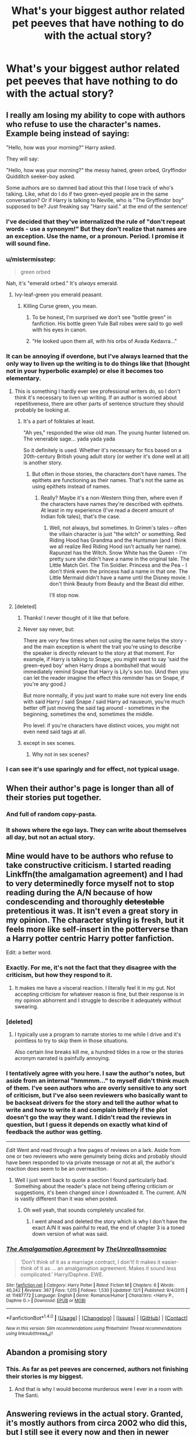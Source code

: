 #+TITLE: What's your biggest author related pet peeves that have nothing to do with the actual story?

* What's your biggest author related pet peeves that have nothing to do with the actual story?
:PROPERTIES:
:Author: Iocabus
:Score: 24
:DateUnix: 1481144211.0
:DateShort: 2016-Dec-08
:FlairText: Discussion
:END:

** I really am losing my ability to cope with authors who refuse to use the character's names. Example being instead of saying:

"Hello, how was your morning?" Harry asked.

They will say:

"Hello, how was your morning?" the messy haired, green orbed, Gryffindor Quidditch seeker-boy asked.

Some authors are so damned bad about this that I lose track of who's talking. Like, what do I do if two green-eyed people are in the same conversation? Or if Harry is talking to Neville, who is "The Gryffindor boy" supposed to be? Just freaking say "Harry said." at the end of the sentence!
:PROPERTIES:
:Author: Trtlepowah
:Score: 35
:DateUnix: 1481154254.0
:DateShort: 2016-Dec-08
:END:

*** I've decided that they've internalized the rule of "don't repeat words - use a synonym!" But they don't realize that names are an exception. Use the name, or a pronoun. Period. I promise it will sound fine.
:PROPERTIES:
:Author: t1mepiece
:Score: 12
:DateUnix: 1481156212.0
:DateShort: 2016-Dec-08
:END:


*** u/mistermisstep:
#+begin_quote
  green orbed
#+end_quote

Nah, it's "emerald orbed." It's /always/ emerald.
:PROPERTIES:
:Author: mistermisstep
:Score: 10
:DateUnix: 1481201115.0
:DateShort: 2016-Dec-08
:END:

**** Ivy-leaf-green you emerald peasant.
:PROPERTIES:
:Author: UndeadBBQ
:Score: 4
:DateUnix: 1481220998.0
:DateShort: 2016-Dec-08
:END:

***** Killing Curse green, you mean.
:PROPERTIES:
:Author: Trtlepowah
:Score: 11
:DateUnix: 1481222207.0
:DateShort: 2016-Dec-08
:END:

****** To be honest, I'm surprised we don't see "bottle green" in fanfiction. His bottle green Yule Ball robes were said to go well with his eyes in canon.
:PROPERTIES:
:Author: boomberrybella
:Score: 7
:DateUnix: 1481223781.0
:DateShort: 2016-Dec-08
:END:


****** "He looked upon them all, with his orbs of Avada Kedavra..."
:PROPERTIES:
:Score: 3
:DateUnix: 1481238439.0
:DateShort: 2016-Dec-09
:END:


*** It can be annoying if overdone, but I've always learned that the only way to liven up the writing is to do things like that (thought not in your hyperbolic example) or else it becomes too elementary.
:PROPERTIES:
:Author: ChiefJusticeJ
:Score: 2
:DateUnix: 1481155586.0
:DateShort: 2016-Dec-08
:END:

**** This is something I hardly ever see professional writers do, so I don't think it's necessary to liven up writing. If an author is worried about repetitiveness, there are other parts of sentence structure they should probably be looking at.
:PROPERTIES:
:Author: Trtlepowah
:Score: 15
:DateUnix: 1481156435.0
:DateShort: 2016-Dec-08
:END:

***** It's a part of folktales at least.

"Ah yes," responded the wise old man. The young hunter listened on. The venerable sage... yada yada yada

So it definitely is used. Whether it's necessary for fics based on a 20th-century British young adult story (or wether it's done well at all) is another story.
:PROPERTIES:
:Author: JoseElEntrenador
:Score: 4
:DateUnix: 1481169225.0
:DateShort: 2016-Dec-08
:END:

****** But often in those stories, the characters don't have names. The epithets are functioning as their names. That's not the same as using epithets instead of names.
:PROPERTIES:
:Author: t1mepiece
:Score: 10
:DateUnix: 1481201444.0
:DateShort: 2016-Dec-08
:END:

******* Really? Maybe it's a non-Western thing then, where even if the characters have names they're described with epithets. At least in my experience (I've read a decent amount of Indian folk tales), that's the case.
:PROPERTIES:
:Author: JoseElEntrenador
:Score: 2
:DateUnix: 1481211283.0
:DateShort: 2016-Dec-08
:END:

******** Well, not always, but sometimes. In Grimm's tales -- often the villain character is just "the witch" or something. Red Riding Hood has Grandma and the Huntsman (and I think we all realize Red Riding Hood isn't actually her name). Rapunzel has the Witch. Snow White has the Queen - I'm pretty sure she didn't have a name in the original tale. The Little Match Girl. The Tin Soldier. Princess and the Pea - I don't think even the princess had a name in that one. The Little Mermaid didn't have a name until the Disney movie. I don't think Beauty from Beauty and the Beast did either.

I'll stop now.
:PROPERTIES:
:Author: t1mepiece
:Score: 4
:DateUnix: 1481226998.0
:DateShort: 2016-Dec-08
:END:


**** [deleted]
:PROPERTIES:
:Score: 19
:DateUnix: 1481160810.0
:DateShort: 2016-Dec-08
:END:

***** Thanks! I never thought of it like that before.
:PROPERTIES:
:Author: ChiefJusticeJ
:Score: 6
:DateUnix: 1481175709.0
:DateShort: 2016-Dec-08
:END:


***** Never say never, but:

There are /very/ few times when not using the name helps the story - and the main exception is whent the trait you're using to describe the speaker is directly relevant to the story at that moment. For example, if Harry is talking to Snape, you might want to say 'said the green-eyed boy' when Harry drops a bombshell that would immediately remind Snape that Harry is Lily's son too. (And then you can let the reader imagine the effect this reminder has on Snape, if you're any good.)

But more normally, if you just want to make sure not every line ends with said Harry / said Snape / said Harry ad nauseum, you're much better off just moving the said tag around - sometimes in the beginning, sometimes the end, sometimes the middle.

Pro level: if you're characters have distinct voices, you might not even need said tags at all.
:PROPERTIES:
:Author: jmartkdr
:Score: 4
:DateUnix: 1481220325.0
:DateShort: 2016-Dec-08
:END:


***** except in sex scenes.
:PROPERTIES:
:Author: tomintheconer
:Score: 3
:DateUnix: 1481196401.0
:DateShort: 2016-Dec-08
:END:

****** Why not in sex scenes?
:PROPERTIES:
:Author: booksandpots
:Score: 1
:DateUnix: 1481221140.0
:DateShort: 2016-Dec-08
:END:


*** I can see it's use sparingly and for effect, not typical usage.
:PROPERTIES:
:Author: Iocabus
:Score: 2
:DateUnix: 1481160528.0
:DateShort: 2016-Dec-08
:END:


** When their author's page is longer than all of their stories put together.
:PROPERTIES:
:Author: Averant
:Score: 23
:DateUnix: 1481150962.0
:DateShort: 2016-Dec-08
:END:

*** And full of random copy-pasta.
:PROPERTIES:
:Author: Kazeto
:Score: 16
:DateUnix: 1481153000.0
:DateShort: 2016-Dec-08
:END:


*** It shows where the ego lays. They can write about themselves all day, but not an actual story.
:PROPERTIES:
:Author: Iocabus
:Score: 5
:DateUnix: 1481153715.0
:DateShort: 2016-Dec-08
:END:


** Mine would have to be authors who refuse to take constructive criticism. I started reading Linkffn(the amalgamation agreement) and I had to very determinedly force myself not to stop reading during the A/N because of how condescending and thoroughly +detestable+ pretentious it was. It isn't even a great story in my opinion. The character styling is fresh, but it feels more like self-insert in the potterverse than a Harry potter centric Harry potter fanfiction.

Edit: a better word.
:PROPERTIES:
:Author: Iocabus
:Score: 20
:DateUnix: 1481144493.0
:DateShort: 2016-Dec-08
:END:

*** Exactly. For me, it's not the fact that they disagree with the criticism, but how they respond to it.
:PROPERTIES:
:Author: BronzeButterfly
:Score: 6
:DateUnix: 1481147422.0
:DateShort: 2016-Dec-08
:END:

**** It makes me have a visceral reaction. I literally feel it in my gut. Not accepting criticism for whatever reason is fine, but their response is in my opinion abhorrent and I struggle to describe it adequately without swearing.
:PROPERTIES:
:Author: Iocabus
:Score: 3
:DateUnix: 1481147657.0
:DateShort: 2016-Dec-08
:END:


*** [deleted]
:PROPERTIES:
:Score: 9
:DateUnix: 1481152533.0
:DateShort: 2016-Dec-08
:END:

**** I typically use a program to narrate stories to me while I drive and it's pointless to try to skip them in those situations.

Also certain line breaks kill me, a hundred tildes in a row or the stories acronym narrated is painfully annoying.
:PROPERTIES:
:Author: Iocabus
:Score: 7
:DateUnix: 1481153564.0
:DateShort: 2016-Dec-08
:END:


*** I tentatively agree with you here. I saw the author's notes, but aside from an internal "hmmmm..." to myself didn't think much of them. I've seen authors who are overly sensitive to any sort of criticism, but I've also seen reviewers who basically want to be backseat drivers for the story and tell the author what to write and how to write it and complain bitterly if the plot doesn't go the way they want. I didn't read the reviews in question, but I guess it depends on exactly what kind of feedback the author was getting.

--------------

/Edit/ Went and read through a few pages of reviews on a lark. Aside from one or two reviewers who were genuinely being dicks and probably should have been responded to via private message or not at all, the author's reaction does seem to be an overreaction.
:PROPERTIES:
:Author: Trtlepowah
:Score: 9
:DateUnix: 1481155483.0
:DateShort: 2016-Dec-08
:END:

**** Well I just went back to quote a section I found particularly bad. Something about the reader's place not being offering criticism or suggestions, it's been changed since I downloaded it. The current. A/N is vastly different than it was when posted.
:PROPERTIES:
:Author: Iocabus
:Score: 6
:DateUnix: 1481161188.0
:DateShort: 2016-Dec-08
:END:

***** Oh well yeah, that sounds completely uncalled for.
:PROPERTIES:
:Author: Trtlepowah
:Score: 5
:DateUnix: 1481162041.0
:DateShort: 2016-Dec-08
:END:

****** I went ahead and deleted the story which is why I don't have the exact A/N it was painful to read, the end of chapter 3 is a toned down version of what was said.
:PROPERTIES:
:Author: Iocabus
:Score: 2
:DateUnix: 1481162425.0
:DateShort: 2016-Dec-08
:END:


*** [[http://www.fanfiction.net/s/11487772/1/][*/The Amalgamation Agreement/*]] by [[https://www.fanfiction.net/u/1280940/TheUnrealInsomniac][/TheUnrealInsomniac/]]

#+begin_quote
  'Don't think of it as a marriage contract, I don't! It makes it easier- think of it as ... an amalgamation agreement. Makes it sound less complicated.' Harry/Daphne. EWE.
#+end_quote

^{/Site/: [[http://www.fanfiction.net/][fanfiction.net]] *|* /Category/: Harry Potter *|* /Rated/: Fiction M *|* /Chapters/: 6 *|* /Words/: 40,242 *|* /Reviews/: 367 *|* /Favs/: 1,015 *|* /Follows/: 1,530 *|* /Updated/: 12/1 *|* /Published/: 9/4/2015 *|* /id/: 11487772 *|* /Language/: English *|* /Genre/: Romance/Humor *|* /Characters/: <Harry P., Daphne G.> *|* /Download/: [[http://www.ff2ebook.com/old/ffn-bot/index.php?id=11487772&source=ff&filetype=epub][EPUB]] or [[http://www.ff2ebook.com/old/ffn-bot/index.php?id=11487772&source=ff&filetype=mobi][MOBI]]}

--------------

*FanfictionBot*^{1.4.0} *|* [[[https://github.com/tusing/reddit-ffn-bot/wiki/Usage][Usage]]] | [[[https://github.com/tusing/reddit-ffn-bot/wiki/Changelog][Changelog]]] | [[[https://github.com/tusing/reddit-ffn-bot/issues/][Issues]]] | [[[https://github.com/tusing/reddit-ffn-bot/][GitHub]]] | [[[https://www.reddit.com/message/compose?to=tusing][Contact]]]

^{/New in this version: Slim recommendations using/ ffnbot!slim! /Thread recommendations using/ linksub(thread_id)!}
:PROPERTIES:
:Author: FanfictionBot
:Score: 2
:DateUnix: 1481144533.0
:DateShort: 2016-Dec-08
:END:


** Abandon a promising story
:PROPERTIES:
:Author: InquisitorCOC
:Score: 17
:DateUnix: 1481162307.0
:DateShort: 2016-Dec-08
:END:

*** This. As far as pet peeves are concerned, authors not finishing their stories is my biggest.
:PROPERTIES:
:Author: Starfox5
:Score: 7
:DateUnix: 1481210857.0
:DateShort: 2016-Dec-08
:END:

**** And that is why I would become murderous were I ever in a room with The Santi.
:PROPERTIES:
:Author: Atrunia
:Score: 3
:DateUnix: 1481356196.0
:DateShort: 2016-Dec-10
:END:


** Answering reviews in the actual story. Granted, it's mostly authors from circa 2002 who did this, but I still see it every now and then in newer stories. It just comes across as a dishonest attempt to beef up the word count, not to mention it taking so much space.
:PROPERTIES:
:Author: stefvh
:Score: 14
:DateUnix: 1481163465.0
:DateShort: 2016-Dec-08
:END:


** Some of the things posted don't affect me much because I almost only read completed stories. However, I absolutely hate crazy long authors notes. it's a lot to scroll past on mobile, and it artificially inflates the word count. At least on AO3 there's a separate section for it, but on FFN there isn't. I don't want to pull up a 60k story and have ⅓ of it be AN.

Also having their chapter titles be big spoilers. I came across one where the chapter title was something about a funeral, but nobody had died yet. Wonderful.
:PROPERTIES:
:Author: girlikecupcake
:Score: 14
:DateUnix: 1481165295.0
:DateShort: 2016-Dec-08
:END:


** Begging for reviews. Also, really over the top disclaimers. So cringey. We know you're not JK Rowling. No one really believes that JK Rowling is writing Harry/Draco on a03.
:PROPERTIES:
:Author: FloreatCastellum
:Score: 25
:DateUnix: 1481148317.0
:DateShort: 2016-Dec-08
:END:

*** I hate when they get all cutesy and involved. It's so young and cringey.
:PROPERTIES:
:Author: boomberrybella
:Score: 10
:DateUnix: 1481148642.0
:DateShort: 2016-Dec-08
:END:

**** I think it's about finding the right medium for it. I try to keep Authors Notes to an absolute minimum in my story, but I will engage with my readers on tumblr (and on here). But they weird, cutesy language is just... I just find it so bizarre. Does anyone actually like it when the author pretends to have a conversation with their characters in an authors note? Where did it come from? WHY.
:PROPERTIES:
:Author: FloreatCastellum
:Score: 14
:DateUnix: 1481148803.0
:DateShort: 2016-Dec-08
:END:

***** I liked it when I was twelve, and first started reading fan fiction. So there is an audience for it.
:PROPERTIES:
:Author: anathea
:Score: 8
:DateUnix: 1481152370.0
:DateShort: 2016-Dec-08
:END:


***** u/t1mepiece:
#+begin_quote
  Where did it come from? WHY.
#+end_quote

Bobmin has been doing it a long time. Not to speak ill. But was one of my most hated things about their stories, and they may have inspired others.
:PROPERTIES:
:Author: t1mepiece
:Score: 2
:DateUnix: 1481153434.0
:DateShort: 2016-Dec-08
:END:


***** The only story where that was in any way funny was from kathryn518 in "I Still Haven't Found What I'm Looking For". At the end she (?) lets the characters, her co-author and herself give alternative titles to the chapter and some insight in the process. Its only bearable because those chapters are monsters anyway.
:PROPERTIES:
:Author: UndeadBBQ
:Score: 2
:DateUnix: 1481220675.0
:DateShort: 2016-Dec-08
:END:


*** If they can keep it creative it's fine to me, but repetitive cringiness is annoying
:PROPERTIES:
:Author: Iocabus
:Score: 5
:DateUnix: 1481149797.0
:DateShort: 2016-Dec-08
:END:


** "The thing I hate the most is dialogue written in a single paragraph." "Like this?" "Yes, exactly like this." "Have they never read a book before?" "Clearly not. Don't write like this. Dialogue is a new paragraph for every new character talking."

Seriously, how can you do this?

Other than that, author notes that try to act like they are having a conversation with the character - even worse, most are terribly written.

Author notes longer than the story.

Review begging - especially with a "I won't update until such and such amount of reviews."

And, the worst offender, "I'm terrible at writing summaries." If you can't write a goddamn summary why would I think your story is any better written?
:PROPERTIES:
:Author: Writer_Man
:Score: 21
:DateUnix: 1481152750.0
:DateShort: 2016-Dec-08
:END:

*** there are few things I can't power through in the name of finding good fics, but if a story summary says "story is better than the summary, I swear!" or anything similar, I won't even start reading it. It is the only hard rule I have for reading fics.
:PROPERTIES:
:Author: Count_Veger
:Score: 6
:DateUnix: 1481156039.0
:DateShort: 2016-Dec-08
:END:


*** Those all drive me insane.

One you forgot, when the prechapter A/N contains spoilers for the following chapter.
:PROPERTIES:
:Author: Iocabus
:Score: 5
:DateUnix: 1481153827.0
:DateShort: 2016-Dec-08
:END:


*** Or when the whole chapter is just dialogue! Often one liners
:PROPERTIES:
:Author: boomberrybella
:Score: 3
:DateUnix: 1481155427.0
:DateShort: 2016-Dec-08
:END:


** Something along the lines of "I can't write summaries, just read!" in the summary, or "Better summary inside!". Especially annoying if the summary before that sentence was interesting. And most of the time expanded summary inside just turns me off the story. Brevity is the soul of wit for a reason! How can the story be good, if the author can't even summarise it's basic premise? I've read a lot of fanfiction, and in my experience, the stories like that are bad, almost universally. "I can't write summaries" is basically the same as the author admitting that they can't write at all.
:PROPERTIES:
:Author: bararumb
:Score: 11
:DateUnix: 1481171491.0
:DateShort: 2016-Dec-08
:END:


** Repeating descriptions of eye color every other chapter. And general appearance.

It's even worse than in published stories because, by this point, I'm very aware of what well-known /HP/ characters look like. Don't remind me more than once or twice. (That line can be crossed if something /changes/ about a character's appearance or if it's plot-relevant somehow.)
:PROPERTIES:
:Author: mistermisstep
:Score: 10
:DateUnix: 1481201580.0
:DateShort: 2016-Dec-08
:END:

*** "Harry's protruding emerald orbs"
:PROPERTIES:
:Author: stefvh
:Score: 3
:DateUnix: 1481205220.0
:DateShort: 2016-Dec-08
:END:


** Author's notes where they spoil something in the next chapter. Really gets my goat.
:PROPERTIES:
:Author: boomberrybella
:Score: 8
:DateUnix: 1481148156.0
:DateShort: 2016-Dec-08
:END:

*** Lol like the end of a tv show when they do the "next time on..." Segment.
:PROPERTIES:
:Author: Iocabus
:Score: 3
:DateUnix: 1481149892.0
:DateShort: 2016-Dec-08
:END:


** It isn't a thing that a lot of people do as I've only seen it from one author, ok writer, thinks he's better then he is but that's not what's bad about him. This guy would go and find stories with good premises and then insult and badger the author until they slip up and say something like, "if you think you can do better go ahead." And then this guy takes the story makes a few changes to cram his OoC pairings in and then put a lengthy authors note bragging about what a great writer he is and the original author is a bad writer and that he's probably also a pedo and wants to fuck his own mother.
:PROPERTIES:
:Author: damnyouall2hell
:Score: 8
:DateUnix: 1481157979.0
:DateShort: 2016-Dec-08
:END:

*** I have never come across this but that person sounds vile...
:PROPERTIES:
:Author: Trtlepowah
:Score: 9
:DateUnix: 1481159213.0
:DateShort: 2016-Dec-08
:END:


*** How do these people function with that level of delusion?
:PROPERTIES:
:Author: Iocabus
:Score: 3
:DateUnix: 1481160174.0
:DateShort: 2016-Dec-08
:END:


** Authors who abandon their story, but they don't put it up on the summary and then mark it up as completed. I hate reading non-completed fics where the author doesn't give a regular updating schedule because the sheer wasted potential if it does not update is heartbreaking. I would rather read a shorty story with a real ending then be left dangling, especially if it is left at a major cliffhanger. So if a story's last chapter is basically an "I'm sorry" notes..., well now I basically have to spoil myself everytime I stumble upon a completed story, just to be extra clear.

Long author notes at the start is another irritating quirk. I don't mind author responding to reviews asking as its at the bottom. But in general, I don't really mind what the author says, as along as there's a story, cause I can scroll through the boring parts. Yet, I do expect some story when there's an update. It burns when in the middle of the story an author note only is thrown in and the flow is interrupted, not to mention I do believe it's against the rules. And they don't clear it up when it's purpose is gone.
:PROPERTIES:
:Author: FinallyGivenIn
:Score: 14
:DateUnix: 1481159122.0
:DateShort: 2016-Dec-08
:END:

*** u/boomberrybella:
#+begin_quote
  Authors who abandon their story, but they don't put it up on the summary and then mark it up as completed.
#+end_quote

I've only run across that a few times, but it is so infuriating. It's fine that it won't be completed because things happen and times change. But if you're going into it expecting it to be completed, it's a nasty surprise.

I'd love it if authors would write a little blurb about how the story would have ended. It'd be a good bit of closure, even if it was just a few sentences.
:PROPERTIES:
:Author: boomberrybella
:Score: 5
:DateUnix: 1481161308.0
:DateShort: 2016-Dec-08
:END:


*** Damn, that first part is like being purposefully dickish.
:PROPERTIES:
:Author: Iocabus
:Score: 1
:DateUnix: 1481160057.0
:DateShort: 2016-Dec-08
:END:


** Leaving all the scheduling notes and late post excuses in a completed work. Why would you leave all that - now completely irrelevant - stuff there?
:PROPERTIES:
:Author: t1mepiece
:Score: 7
:DateUnix: 1481153627.0
:DateShort: 2016-Dec-08
:END:

*** Sometimes they are entertaining.

The next chapter will be delayed. Going on an Alaskan cruise.

The cruise was great.

Chapter 11 . . . . . . . . . .. .
:PROPERTIES:
:Author: pieisbetterthancake
:Score: 8
:DateUnix: 1481156729.0
:DateShort: 2016-Dec-08
:END:

**** ...it's never this. The amount of authors who have life-threatening hospital stays which delay postings makes me wonder if, as a group, fan fiction authors get into writing because they spend inordinate amounts of time in hospitals and have tons of time to spare?

...also, fan fiction authors tend to have THE WORST luck with massive system-wide computer failures.
:PROPERTIES:
:Author: paperhurts
:Score: 9
:DateUnix: 1481207955.0
:DateShort: 2016-Dec-08
:END:

***** Here's a tip: use Google Docs to write your story so you can use another computer if necessary and able.
:PROPERTIES:
:Score: 2
:DateUnix: 1481235788.0
:DateShort: 2016-Dec-09
:END:


*** This doesn't bother me, but I can see why it can be annoying.

Is it only in regards to the scheduling notes or all author's notes?
:PROPERTIES:
:Author: Iocabus
:Score: 3
:DateUnix: 1481154166.0
:DateShort: 2016-Dec-08
:END:

**** Well, pretty much all, though I can see why someone would leave story notes and such. But, "posting will slow down in September because I'll be back in school" has very little point in April. Three years later.
:PROPERTIES:
:Author: t1mepiece
:Score: 2
:DateUnix: 1481155949.0
:DateShort: 2016-Dec-08
:END:

***** True, I think that if it's a schedule, removing the note from the previous chapter as you post the new one is the best practice.
:PROPERTIES:
:Author: Iocabus
:Score: 1
:DateUnix: 1481160325.0
:DateShort: 2016-Dec-08
:END:


** They're, their, there. Affect, Effect. And other various homophones getting mixed up. Once or twice you won't usually notice, but when it's done once every chapter you start noticing it.

Also, about author notes, they can be annoying. However, there's one fanfiction I read, where I really loved the author notes. The author notes were mostly commentaries on the characters, or the plot, and I found them very interesting to read.linkffn(9845650) (an avatar the last airbender fanfiction)
:PROPERTIES:
:Author: canopus12
:Score: 7
:DateUnix: 1481186536.0
:DateShort: 2016-Dec-08
:END:

*** No, the very absolute worst offender is "loose" and "lose".
:PROPERTIES:
:Author: Writer_Man
:Score: 11
:DateUnix: 1481187814.0
:DateShort: 2016-Dec-08
:END:

**** Weary and wary have been pissing me off lately. Or defiantly when they mean definitely
:PROPERTIES:
:Author: boomberrybella
:Score: 4
:DateUnix: 1481195299.0
:DateShort: 2016-Dec-08
:END:


*** Insure/ensure. Breath/breathe. Peeked/peaked/piqued. Discreet/discrete. I'm sure there are more, but those spring to mind.
:PROPERTIES:
:Author: t1mepiece
:Score: 3
:DateUnix: 1481201808.0
:DateShort: 2016-Dec-08
:END:


*** The absolute worst is when in-universe stuff is misspelled. Oculamency, McGonagl, Veriaserum, Voldamort... Those and more I have already seen.

If I read one of this kind 2 times in a fic, I stop reading. There is 0 reason to misspell in-universe names and words because you're too lazy to have the wiki up.
:PROPERTIES:
:Author: UndeadBBQ
:Score: 3
:DateUnix: 1481221430.0
:DateShort: 2016-Dec-08
:END:

**** "Ginerva" makes me want to throw things.
:PROPERTIES:
:Author: t1mepiece
:Score: 2
:DateUnix: 1481240792.0
:DateShort: 2016-Dec-09
:END:


** Any fanfic author who tries to monetize their stories. Stories with A/Ns that are longer than a couple of sentences (I've actually found a couple stories where their combined A/Ns were over 10,000 words long).
:PROPERTIES:
:Author: pwaasome
:Score: 5
:DateUnix: 1481176301.0
:DateShort: 2016-Dec-08
:END:


** Authors who start something and then vanish. I mean, I get that life happens, but at least post saying its abandoned or give permission for someone else to finish it (they could give you credit). Or write something to completion and THEN post it.
:PROPERTIES:
:Author: Noexit007
:Score: 5
:DateUnix: 1481176779.0
:DateShort: 2016-Dec-08
:END:


** The author pushing the timeline up to match the book release years, or even worse, the movie release years. Oh, Harry is starting at Hogwarts in 2001? Sure that makes sense....so Dumbledore defeated Grindelwald in 1955? Yep that makes sense, and Tom Riddle didnt live through WW2? Cool Cool.

I just can't get through a story where they change it
:PROPERTIES:
:Author: Healergirl2
:Score: 5
:DateUnix: 1481218860.0
:DateShort: 2016-Dec-08
:END:

*** Great, I never even thought of those repercussions. Thanks for ruining that for me, now you're going to tell me stories that put Harry in an upper year, like making him Fred's/George's age, bother you too?
:PROPERTIES:
:Author: Iocabus
:Score: 3
:DateUnix: 1481219462.0
:DateShort: 2016-Dec-08
:END:

**** Absolutely, cause if that were the case then James and Lily would have died at 23 instead of 21, not be in the same class as Sirius, Remus, Peter and Severus. Severus would probably not know Lily as well, so he has doesn't become friends with her, which means he would not be drawn to the death eaters, resulting in the prophesy not being known by Voldemort, so he doesn't attack the Potters and continues to live until Harry goes to school.
:PROPERTIES:
:Author: Healergirl2
:Score: 2
:DateUnix: 1481229685.0
:DateShort: 2016-Dec-09
:END:

***** But you wouldn't have to change Lily and James' ages, you can just say they had him younger, although that would have it's own fallout beacuse Harry would be born before the prophecy is even made, thus eliminating him from even being a potential target, so L/J would probably live unless still otherwise killed in the war, which is possible. Harry would be orphaned but not as anyone special, and Voldemort would go after the Longbottoms as part of the prophecy and Neville would be the BWL.

Also I object to the Snape thing. Snape didn't become a Death Eater because he was friends with Lily. If anything, not having Lily as a friend would make him /more/ of a Death Eater because he wouldn't have any of that "my friend is Muggleborn" guilt and he could get behind the pureblood doctrine 100% (except for the whole being a half-blood issue). Fallout from that would be extra dark--he learns the prophecy but makes no plea to save Lily, so Voldemort never gives her the chance to step aside, and as I understand that fact was crucial to how Harry survived so he dies and Voldemort rules the world.
:PROPERTIES:
:Author: SilverCookieDust
:Score: 2
:DateUnix: 1481255487.0
:DateShort: 2016-Dec-09
:END:

****** Hang on- if Harry is born sooner, the prophecy about him would have been made sooner or changed reference to 'a child just beginning to walk' or some such. If the author chooses to bump up Harry's age but give him a younger sibling who ends up the child who lived, he could still have survived by being elsewhere when it went down. Then, Harry isn't the child of destiny but still important to the story line.

(I agree with everything else you said.)
:PROPERTIES:
:Author: wordhammer
:Score: 2
:DateUnix: 1481301667.0
:DateShort: 2016-Dec-09
:END:

******* Does anyone even consider the fact that making Harry older usually means "everything happened 2 years earlier than in canon"? Prophecy, class of the Marauders, Lily and Snape, Halloween, probably Neville too, everything is the same, but 2 years earlier. The difference starts then in 1989, when Harry starts school with the twins.
:PROPERTIES:
:Author: Starfox5
:Score: 1
:DateUnix: 1481389490.0
:DateShort: 2016-Dec-10
:END:


** when authors start a chapter with the final event, and go back over what happened to get there. just put the end of a chapter at the end of it.
:PROPERTIES:
:Author: tomintheconer
:Score: 3
:DateUnix: 1481196418.0
:DateShort: 2016-Dec-08
:END:

*** Oh... oh, thats not the worst. Not by a long shot. Ever read Harry Potter and the Prince of Slytherin?

Chapter 1 starts after the events of 4th year, then reverts back to even before the Halloween night of 1981 only to drag us 87 chapters through plot until we, maybe, eventually, come back to a scene we already know. It's ridiculous. The fic hasn't even finished year 3. After half a million words.
:PROPERTIES:
:Author: UndeadBBQ
:Score: 8
:DateUnix: 1481221906.0
:DateShort: 2016-Dec-08
:END:


** Inconsistent updating - or worse, letting one story drag to completion while starting up another.

Finish the stuff you started, already! Or admit defeat and tell people it ain't gonna happen.
:PROPERTIES:
:Author: jmartkdr
:Score: 3
:DateUnix: 1481220012.0
:DateShort: 2016-Dec-08
:END:


** - Review begging.

That one is just sad. I get that people want to know that others like what they wrote, and writing a short reminder of "review please" never hurt anybody. But anything more and we go into cringey begging-for-internet-fame areas.

- Answering reviews in the story.

I hate it 'cause its just false advertising. When I see I haven't even scrolled 2/3 of the page, but then the chapter suddenly ends and dozens of review answers begin, I feel kind of cheated. Its the same, just a wee bit less disappointing when those answers are at the start.

- Thinking you're hot shit when all you do is canon rehashes and Lord Potter template-fics.

We all know that quality is in no way a factor when it comes to the popularity of a fic. There are fics out there with thousands of reviews, triple that in favorites and follows and views rivaling a well viewed Youtube video. Yet their standards are barely above High School notebook-drivel. I totally respect those fics as something completely legit. What grinds my gears, however, is when the authors of those fics begin to discuss their artistic choices and ideas. I mean, fuck off, you just copy pasted every single manipulative!Dumbledore Lord Potter fic into your Document Manager and uploaded that fic. Quit your goddamn bullshit.

I use the Lord Potter fics because those seem especially liked amongst those kind of authors, but its a phenomenon throughout the fanfiction community.
:PROPERTIES:
:Author: UndeadBBQ
:Score: 3
:DateUnix: 1481220296.0
:DateShort: 2016-Dec-08
:END:


** Where they swear up and down that "new chapters are coming!" when you talk to them here and yet there's been nothing new for like 6 months.

Authors notes that are longer than the chapter because they have to discuss every question sent to them like Hermione was writing them.

15000 page authors pages with 99% copy pasta facebook bs.

Authors who don't get a beta reader for simple stuff like spelling errors.
:PROPERTIES:
:Author: Freshenstein
:Score: 4
:DateUnix: 1481153317.0
:DateShort: 2016-Dec-08
:END:

*** Ahhh. I've done this once. I was intending to continue a one shot and posted a chapter with promise of more. Then /wham/ RL so I deleted that chapter and left it at the original one-shot chapter.
:PROPERTIES:
:Author: pwaasome
:Score: 2
:DateUnix: 1481176623.0
:DateShort: 2016-Dec-08
:END:

**** It's not annoying when it happens once. When you see an author keep "pimping" his/her fics with "new chapters soon!!!!" type of messages yet nothing new is posted in months it's highly annoying.
:PROPERTIES:
:Author: Freshenstein
:Score: 1
:DateUnix: 1481185022.0
:DateShort: 2016-Dec-08
:END:


*** Ooh active and responsive authors who don't update when they say they're going to ate horrible.

As for betas I can understand not always having one, but they need to be on top of their grammar.
:PROPERTIES:
:Author: Iocabus
:Score: 1
:DateUnix: 1481153989.0
:DateShort: 2016-Dec-08
:END:

**** I'm not even talking about perfect syntax and such, just proper spelling of words! Spellchecker is key! There are some very good websites that will do a more indepth check of that (more for homophones and the like) for free.
:PROPERTIES:
:Author: Freshenstein
:Score: 2
:DateUnix: 1481158485.0
:DateShort: 2016-Dec-08
:END:

***** I have Grammarly installed and I swear they're trying to convert me to British spelling for no good reason. lol
:PROPERTIES:
:Author: Trtlepowah
:Score: 2
:DateUnix: 1481162268.0
:DateShort: 2016-Dec-08
:END:


***** I run a spellchecker on my personal notes that nobody else sees damn.
:PROPERTIES:
:Author: Iocabus
:Score: 1
:DateUnix: 1481160105.0
:DateShort: 2016-Dec-08
:END:


** "Dialogue." Said Person, "More dialogue" (usually it's not that bad, but at least the first error is very common.)

Also, I don't like long A/Ns that rants about political issues and/or recent events. They're not supposed to be the authors' blogs.

EDIT: I forgot one: stories that are abandoned straight after a cliffy. That's just cruel.
:PROPERTIES:
:Score: 1
:DateUnix: 1481222708.0
:DateShort: 2016-Dec-08
:END:
